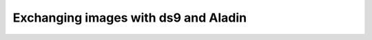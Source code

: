 .. _vo-samp-example_image:

*************************************
Exchanging images with ds9 and Aladin
*************************************
